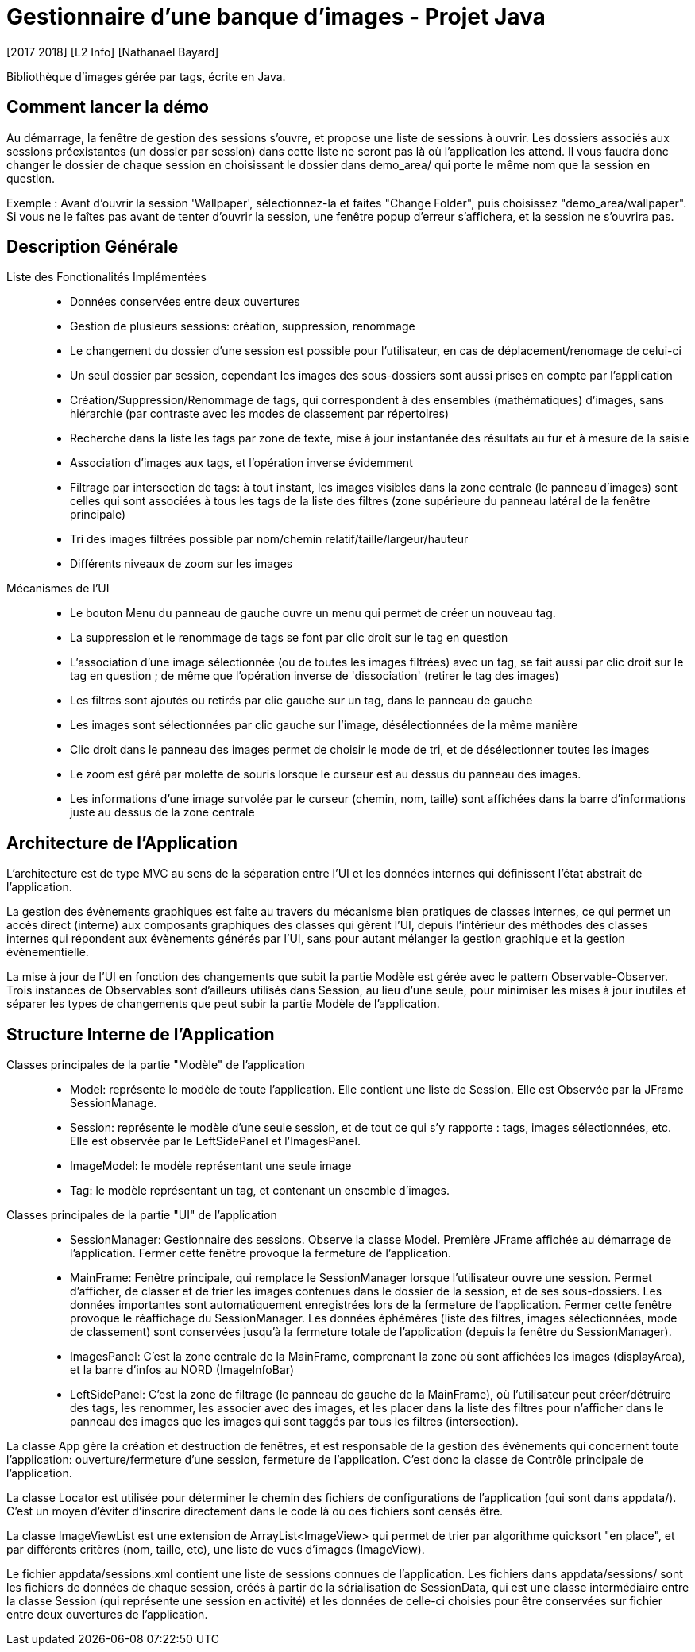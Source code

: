 = Gestionnaire d’une banque d’images - Projet Java
[2017 2018] [L2 Info] [Nathanael Bayard]

Bibliothèque d'images gérée par tags, écrite en Java.

== Comment lancer la démo

Au démarrage, la fenêtre de gestion des sessions s'ouvre, et propose une liste de sessions à ouvrir.
Les dossiers associés aux sessions préexistantes (un dossier par session) dans cette liste ne seront pas là où l'application les attend. Il vous faudra donc changer le dossier de chaque session en choisissant le dossier dans demo_area/ qui porte le même nom que la session en question.

Exemple : Avant d'ouvrir la session 'Wallpaper', sélectionnez-la et faites "Change Folder", puis choisissez "demo_area/wallpaper". Si vous ne le faîtes pas avant de tenter d'ouvrir la session, une fenêtre popup d'erreur s'affichera, et la session ne s'ouvrira pas.

== Description Générale

Liste des Fonctionalités Implémentées::
- Données conservées entre deux ouvertures
- Gestion de plusieurs sessions: création, suppression, renommage
- Le changement du dossier d'une session est possible pour l'utilisateur, en cas de déplacement/renomage de celui-ci
- Un seul dossier par session, cependant les images des sous-dossiers sont aussi prises en compte par l'application
- Création/Suppression/Renommage de tags, qui correspondent à des ensembles (mathématiques) d'images, sans hiérarchie (par contraste avec les modes de classement par répertoires)
- Recherche dans la liste les tags par zone de texte, mise à jour instantanée des résultats au fur et à mesure de la saisie
- Association d'images aux tags, et l'opération inverse évidemment
- Filtrage par intersection de tags: à tout instant, les images visibles dans la zone centrale (le panneau d'images) sont celles qui sont associées à tous les tags de la liste des filtres (zone supérieure du panneau latéral de la fenêtre principale)
- Tri des images filtrées possible par nom/chemin relatif/taille/largeur/hauteur
- Différents niveaux de zoom sur les images

Mécanismes de l'UI::
- Le bouton Menu du panneau de gauche ouvre un menu qui permet de créer un nouveau tag.
- La suppression et le renommage de tags se font par clic droit sur le tag en question
- L'association d'une image sélectionnée (ou de toutes les images filtrées) avec un tag, se fait aussi par clic droit sur le tag en question ; de même que l'opération inverse de 'dissociation' (retirer le tag des images)
- Les filtres sont ajoutés ou retirés par clic gauche sur un tag, dans le panneau de gauche
- Les images sont sélectionnées par clic gauche sur l'image, désélectionnées de la même manière
- Clic droit dans le panneau des images permet de choisir le mode de tri, et de désélectionner toutes les images
- Le zoom est géré par molette de souris lorsque le curseur est au dessus du panneau des images.
- Les informations d'une image survolée par le curseur (chemin, nom, taille) sont affichées dans la barre d'informations juste au dessus de la zone centrale

== Architecture de l'Application

L'architecture est de type MVC au sens de la séparation entre l'UI et les données internes qui définissent l'état abstrait de l'application.

La gestion des évènements graphiques est faite au travers du mécanisme bien pratiques de classes internes, ce qui permet un accès direct (interne) aux composants graphiques des classes qui gèrent l'UI, depuis l'intérieur des méthodes des classes internes qui répondent aux évènements générés par l'UI, sans pour autant mélanger la gestion graphique et la gestion évènementielle.

La mise à jour de l'UI en fonction des changements que subit la partie Modèle est gérée avec le pattern Observable-Observer. Trois instances de Observables sont d'ailleurs utilisés dans Session, au lieu d'une seule, pour minimiser les mises à jour inutiles et séparer les types de changements que peut subir la partie Modèle de l'application.

== Structure Interne de l'Application

Classes principales de la partie "Modèle" de l'application::
- Model: représente le modèle de toute l'application. Elle contient une liste de Session. Elle est Observée par la JFrame SessionManage.
- Session: représente le modèle d'une seule session, et de tout ce qui s'y rapporte : tags, images sélectionnées, etc. Elle est observée par le LeftSidePanel et l'ImagesPanel.
- ImageModel: le modèle représentant une seule image
- Tag: le modèle représentant un tag, et contenant un ensemble d'images.


Classes principales de la partie "UI" de l'application::
- SessionManager: Gestionnaire des sessions. Observe la classe Model. Première JFrame affichée au démarrage de l'application. Fermer cette fenêtre provoque la fermeture de l'application.
- MainFrame: Fenêtre principale, qui remplace le SessionManager lorsque l'utilisateur ouvre une session. Permet d'afficher, de classer et de trier les images contenues dans le dossier de la session, et de ses sous-dossiers. Les données importantes sont automatiquement enregistrées lors de la fermeture de l'application. Fermer cette fenêtre provoque le réaffichage du SessionManager. Les données éphémères (liste des filtres, images sélectionnées, mode de classement) sont conservées jusqu'à la fermeture totale de l'application (depuis la fenêtre du SessionManager).
- ImagesPanel: C'est la zone centrale de la MainFrame, comprenant la zone où sont affichées les images (displayArea), et la barre d'infos au NORD (ImageInfoBar)
- LeftSidePanel: C'est la zone de filtrage (le panneau de gauche de la MainFrame), où l'utilisateur peut créer/détruire des tags, les renommer, les associer avec des images, et les placer dans la liste des filtres pour n'afficher dans le panneau des images que les images qui sont taggés par tous les filtres (intersection).

La classe App gère la création et destruction de fenêtres, et est responsable de la gestion des évènements qui concernent toute l'application: ouverture/fermeture d'une session, fermeture de l'application. C'est donc la classe de Contrôle principale de l'application.

La classe Locator est utilisée pour déterminer le chemin des fichiers de configurations de l'application (qui sont dans appdata/). C'est un moyen d'éviter d'inscrire directement dans le code là où ces fichiers sont censés être.

La classe ImageViewList est une extension de ArrayList<ImageView> qui permet de trier par algorithme quicksort "en place", et par différents critères (nom, taille, etc), une liste de vues d'images (ImageView).

Le fichier appdata/sessions.xml contient une liste de sessions connues de l'application. Les fichiers dans appdata/sessions/ sont les fichiers de données de chaque session, créés à partir de la sérialisation de SessionData, qui est une classe intermédiaire entre la classe Session (qui représente une session en activité) et les données de celle-ci choisies pour être conservées sur fichier entre deux ouvertures de l'application.

